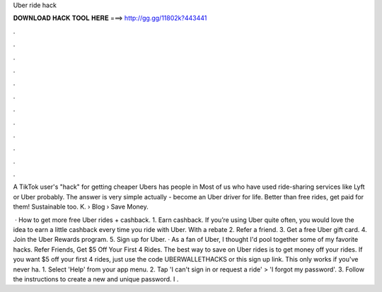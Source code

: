 Uber ride hack



𝐃𝐎𝐖𝐍𝐋𝐎𝐀𝐃 𝐇𝐀𝐂𝐊 𝐓𝐎𝐎𝐋 𝐇𝐄𝐑𝐄 ===> http://gg.gg/11802k?443441



.



.



.



.



.



.



.



.



.



.



.



.

A TikTok user's "hack" for getting cheaper Ubers has people in Most of us who have used ride-sharing services like Lyft or Uber probably. The answer is very simple actually - become an Uber driver for life. Better than free rides, get paid for them! Sustainable too. K.  › Blog › Save Money.

 · How to get more free Uber rides + cashback. 1. Earn cashback. If you’re using Uber quite often, you would love the idea to earn a little cashback every time you ride with Uber. With a rebate 2. Refer a friend. 3. Get a free Uber gift card. 4. Join the Uber Rewards program. 5. Sign up for Uber. · As a fan of Uber, I thought I'd pool together some of my favorite hacks. Refer Friends, Get $5 Off Your First 4 Rides. The best way to save on Uber rides is to get money off your rides. If you want $5 off your first 4 rides, just use the code UBERWALLETHACKS or this sign up link. This only works if you've never ha. 1. Select 'Help' from your app menu. 2. Tap 'I can't sign in or request a ride' > 'I forgot my password'. 3. Follow the instructions to create a new and unique password. I .
